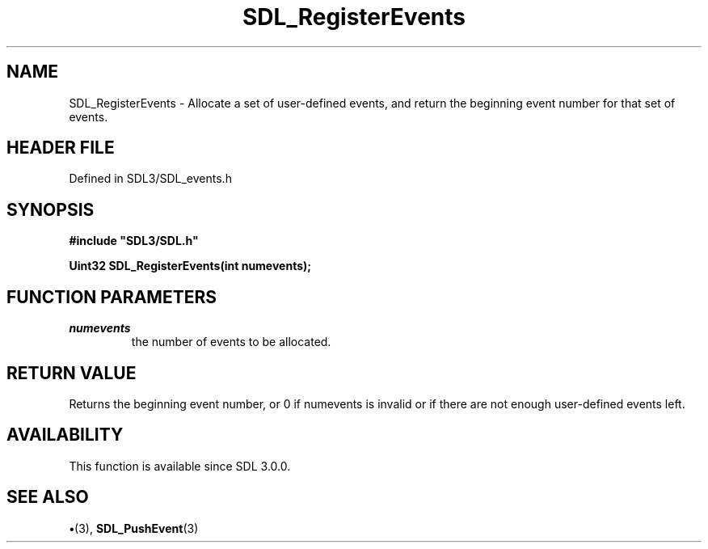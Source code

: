 .\" This manpage content is licensed under Creative Commons
.\"  Attribution 4.0 International (CC BY 4.0)
.\"   https://creativecommons.org/licenses/by/4.0/
.\" This manpage was generated from SDL's wiki page for SDL_RegisterEvents:
.\"   https://wiki.libsdl.org/SDL_RegisterEvents
.\" Generated with SDL/build-scripts/wikiheaders.pl
.\"  revision SDL-preview-3.1.3
.\" Please report issues in this manpage's content at:
.\"   https://github.com/libsdl-org/sdlwiki/issues/new
.\" Please report issues in the generation of this manpage from the wiki at:
.\"   https://github.com/libsdl-org/SDL/issues/new?title=Misgenerated%20manpage%20for%20SDL_RegisterEvents
.\" SDL can be found at https://libsdl.org/
.de URL
\$2 \(laURL: \$1 \(ra\$3
..
.if \n[.g] .mso www.tmac
.TH SDL_RegisterEvents 3 "SDL 3.1.3" "Simple Directmedia Layer" "SDL3 FUNCTIONS"
.SH NAME
SDL_RegisterEvents \- Allocate a set of user-defined events, and return the beginning event number for that set of events\[char46]
.SH HEADER FILE
Defined in SDL3/SDL_events\[char46]h

.SH SYNOPSIS
.nf
.B #include \(dqSDL3/SDL.h\(dq
.PP
.BI "Uint32 SDL_RegisterEvents(int numevents);
.fi
.SH FUNCTION PARAMETERS
.TP
.I numevents
the number of events to be allocated\[char46]
.SH RETURN VALUE
Returns the beginning event number, or 0 if numevents is invalid
or if there are not enough user-defined events left\[char46]

.SH AVAILABILITY
This function is available since SDL 3\[char46]0\[char46]0\[char46]

.SH SEE ALSO
.BR \(bu (3),
.BR SDL_PushEvent (3)
